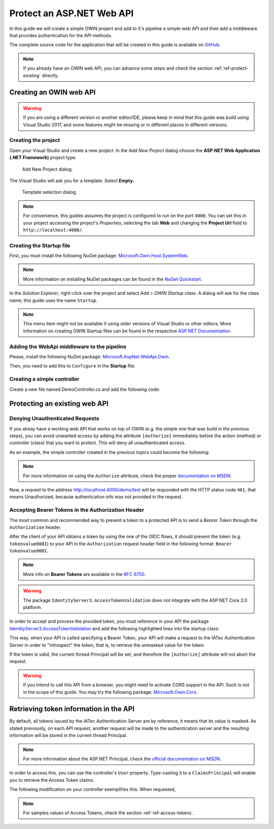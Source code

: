 Protect an ASP.NET Web API
################################################################################
In this guide we will create a simple OWIN project and add to it's pipeline a simple
web API and then add a middleware that provides authentication for the API methods.

The complete source code for the application that will be created in this guide
is available on `GitHub <https://github.com/iatec-docs/Examples.Auth.DotNet/tree/master/AuthExamples.ProtectedWebApi>`__.

.. note:: If you already have an OWIN web API, you can advance some steps and
  check the section :ref:`ref-protect-existing` directly.

Creating an OWIN web API
********************************************************************************
.. warning:: If you are using a different version or another editor/IDE,
  please keep in mind that this guide was build using Visual Studio 2017,
  and some features might be missing or in different places in different versions.

Creating the project
================================================================================

Open your Visual Studio and create a new project.
In the *Add New Project* dialog choose the **ASP.NET Web Application (.NET Framework)** project type.

.. figure:: img/1_newproject.png

  Add New Project dialog.


The Visual Studio will ask you for a template. Select **Empty**.

.. figure:: img/1_aspnet_template.png

  Template selection dialog.

.. note::
  For convenience, this guides assumes the project is configured to run on the port ``4000``.
  You can set this in your project accessing the project's *Properties*, selecting the tab **Web** and changing the **Project Url** field to ``http://localhost:4000/``.

Creating the Startup file
================================================================================
First, you must install the following NuGet package: `Microsoft.Owin.Host.SystemWeb <https://www.nuget.org/packages/Microsoft.Owin.Host.SystemWeb/>`__.

.. note:: More information on installing NuGet packages can be found in the `NuGet Quickstart <https://docs.microsoft.com/en-us/nuget/quickstart/use-a-package>`__.

In the *Solution Explorer*, right-click over the project and select *Add > OWIN Startup class*. A dialog will ask for the class name; this guide uses the name ``Startup``.

.. note:: This menu item might not be available if using older versions of Visual Studio or other editors.
  More information on creating OWIN Startup files can be found in the respective `ASP.NET Documentation <https://docs.microsoft.com/en-us/aspnet/aspnet/overview/owin-and-katana/owin-startup-class-detection>`__.

Adding the WebApi middleware to the pipeline
================================================================================
Please, install the following NuGet package: `Microsoft.AspNet.WebApi.Owin <https://www.nuget.org/packages/Microsoft.AspNet.WebApi.Owin/>`__.

Then, you need to add this to ``Configure`` in the **Startup** file:

.. code-block:: C#
  :linenos:

  public void Configuration(IAppBuilder app)
  {
      var httpConfig = new HttpConfiguration();
      httpConfig.MapHttpAttributeRoutes();
      app.UseWebApi(httpConfig);
  }

Creating a simple controller
================================================================================
Create a new file named `DemoController.cs` and add the following code:

.. code-block:: C#
  :linenos:

  using System;
  using System.Collections.Generic;
  using System.Linq;
  using System.Security.Claims;
  using System.Web;
  using System.Web.Http;

  namespace AuthExamples.ProtectedWebApi.Controllers
  {
      [RoutePrefix("demo")]
      public class DemoController : ApiController
      {
          [HttpGet, Route("test")]
          public IHttpActionResult Test()
          {
              return Ok("Hello World");
          }
      }
  }

.. _ref-protect-existing:

Protecting an existing web API
********************************************************************************

Denying Unauthenticated Requests
================================================================================
If you alreay have a working web API that works on top of OWIN (e.g. the simple one that was build in the previous steps),
you can avoid unwanted access by adding the attribute ``[Authorize]`` immediately before the action (method) or controller (class) that you want to protect.
This will deny all unauthenticated access.

As an example, the simple controller created in the previous topics could become the following:

.. code-block:: C#
  :linenos:
  :emphasize-lines: 1

  [Authorize]
  [RoutePrefix("demo")]
  public class DemoController : ApiController
  {
      [HttpGet, Route("test")]
      public IHttpActionResult Test()
      {
          var claims = (User as ClaimsPrincipal).Claims;
          var result = claims.Select(x => new { x.Type, x.Value });
          return Ok(result);
      }
  }

.. note:: For more information on using the ``Authorize`` attribute, check the proper `documentation on MSDN <https://docs.microsoft.com/en-us/aspnet/web-api/overview/security/authentication-and-authorization-in-aspnet-web-api#using-the-authorize-attribute>`__.

Now, a request to the address http://localhost:4000/demo/test will be responded
with the HTTP status code ``401``, that means Unauthorized, because authentication info was not provided in the request.

Accepting Bearer Tokens in the Authorization Header
================================================================================
The most common and recommended way to present a token to a protected API is to send a *Bearer Token* through the ``Authorization`` header.

After the client of your API obtains a token by using the one of the OIDC flows,
it should present the token (e.g. ``tokenvalue0001``) to your API in the ``Authorization`` request header field
in the following format: ``Bearer tokenvalue0001``.

.. note:: More info on **Bearer Tokens** are available in the `RFC 6750 <https://tools.ietf.org/html/rfc6750>`__.

.. warning:: The package ``IdentityServer3.AccessTokenValidation`` does not integrate with the ASP.NET Core 2.0 platform.

In order to accept and process the provided token, you must reference in your API the package
`IdentityServer3.AccessTokenValidation <https://github.com/IdentityServer/IdentityServer3.AccessTokenValidation>`__
and add the following highlighted lines into the startup class:

.. code-block:: C#
  :linenos:
  :emphasize-lines: 3-5, 7-17

  public void Configuration(IAppBuilder app)
  {
      const string AUTHORITY = "https://login-dev.sdasystems.org/";
      const string SCOPE_NAME = "demoapi";
      const string SCOPE_SECRET = "secret123"

      var idsrvAuthOptions = new IdentityServerBearerTokenAuthenticationOptions
      {
          Authority = AUTHORITY,
          ClientId = SCOPE_NAME,
          ClientSecret = SCOPE_SECRET,
          RequiredScopes = new[] { SCOPE_NAME },

          // validates the token in the server in order to provide single-sign-off
          ValidationMode = ValidationMode.ValidationEndpoint,
      };
      app.UseIdentityServerBearerTokenAuthentication(idsrvAuthOptions);

      var httpConfig = new HttpConfiguration();
      httpConfig.MapHttpAttributeRoutes();
      app.UseWebApi(httpConfig);
  }

This way, when your API is called specifying a Bearer Token,
your API will make a request to the IATec Authentication Server in order to
"introspect" the token, that is, to retrieve the unmasked value for the token.

If the token is valid, the current thread Principal will be set, and therefore
the ``[Authorize]`` attribute will not abort the request.

.. warning:: If you intend to call this API from a browser, you might need to
   activate CORS support in the API. Such is not in the scope of this guide.
   You may try the following package: `Microsoft.Owin.Cors <https://www.nuget.org/packages/Microsoft.Owin.Cors>`__.

   
Retrieving token information in the API
********************************************************************************
By default, all tokens issued by the IATec Authentication Server are by reference,
it means that its value is masked. As stated previously, on each API request, another
request will be made to the authentication server and the resulting information
will be stored in the current thread Principal.

.. note:: For more information about the ASP.NET Principal, check the `official documentation on MSDN <https://docs.microsoft.com/en-us/dotnet/standard/security/principal-and-identity-objects>`__.

In order to access this, you can use the controller's ``User`` property.
Type-casting it to a ``ClaimsPrincipal`` will enable you to retrieve the Access Token claims.

The following modification on your controller exemplifies this. When requested,

.. code-block:: C#
  :linenos:

  [Authorize]
  [RoutePrefix("demo")]
  public class DemoController : ApiController
  {
      [HttpGet, Route("test")]
      public IHttpActionResult Test()
      {
          var claims = (User as ClaimsPrincipal).Claims;
          var result = claims.Select(x => new { x.Type, x.Value });
          return Ok(result);
      }
  }

.. note:: For samples values of Access Tokens, check the section :ref:`ref-access-tokens`.
